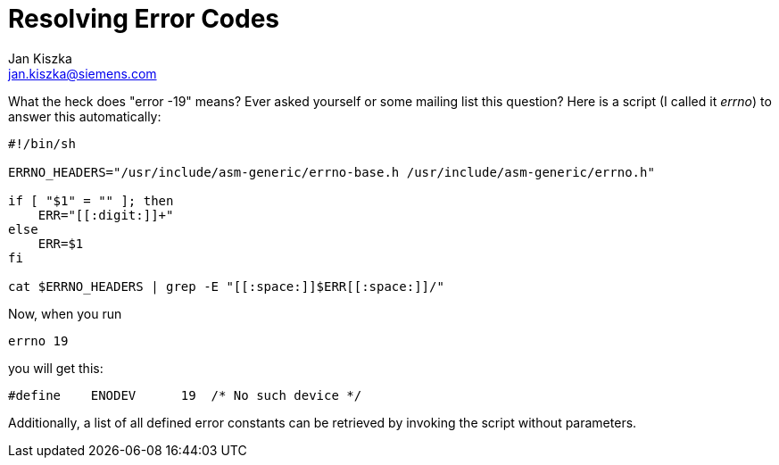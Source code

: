 Resolving Error Codes
=====================
:author:	Jan Kiszka
:email:	 	jan.kiszka@siemens.com
:categories:	Application
:tags:		tips
:tags:		debugging

What the heck does "error -19" means? Ever asked yourself or some
mailing list this question? Here is a script (I called it _errno_) to
answer this automatically:

--------------------------------------------------------------------------------------
#!/bin/sh

ERRNO_HEADERS="/usr/include/asm-generic/errno-base.h /usr/include/asm-generic/errno.h"

if [ "$1" = "" ]; then
    ERR="[[:digit:]]+"
else
    ERR=$1
fi

cat $ERRNO_HEADERS | grep -E "[[:space:]]$ERR[[:space:]]/"
--------------------------------------------------------------------------------------

Now, when you run

`errno 19`

you will get this:

`#define    ENODEV      19  /* No such device */`

Additionally, a list of all defined error constants can be retrieved by
invoking the script without parameters.
